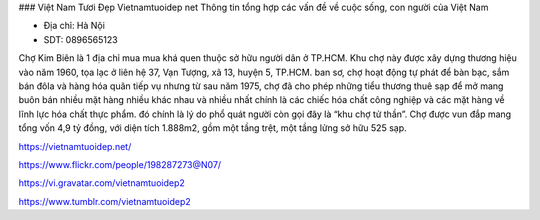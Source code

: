 ### Việt Nam Tươi Đẹp
Vietnamtuoidep net Thông tin tổng hợp các vấn đề về cuộc sống, con người của Việt Nam

- Địa chỉ: Hà Nội

- SDT: 0896565123

Chợ Kim Biên là 1 địa chỉ mua mua khá quen thuộc sở hữu người dân ở TP.HCM. Khu chợ này được xây dựng thương hiệu vào năm 1960, tọa lạc ở liên hệ 37, Vạn Tượng, xã 13, huyện 5, TP.HCM. ban sơ, chợ hoạt động tự phát để bàn bạc, sắm bán đôla và hàng hóa quân tiếp vụ nhưng từ sau năm 1975, chợ đã cho phép những tiểu thương thuê sạp để mở mang buôn bán nhiều mặt hàng nhiều khác nhau và nhiều nhất chính là các chiếc hóa chất công nghiệp và các mặt hàng về lĩnh lực hóa chất thực phẩm. đó chính là lý do phổ quát người còn gọi đây là “khu chợ tử thần”. Chợ được vun đắp mang tổng vốn 4,9 tỷ đồng, với diện tích 1.888m2, gồm một tầng trệt, một tầng lửng sở hữu 525 sạp.

https://vietnamtuoidep.net/

https://www.flickr.com/people/198287273@N07/

https://vi.gravatar.com/vietnamtuoidep2

https://www.tumblr.com/vietnamtuoidep2
